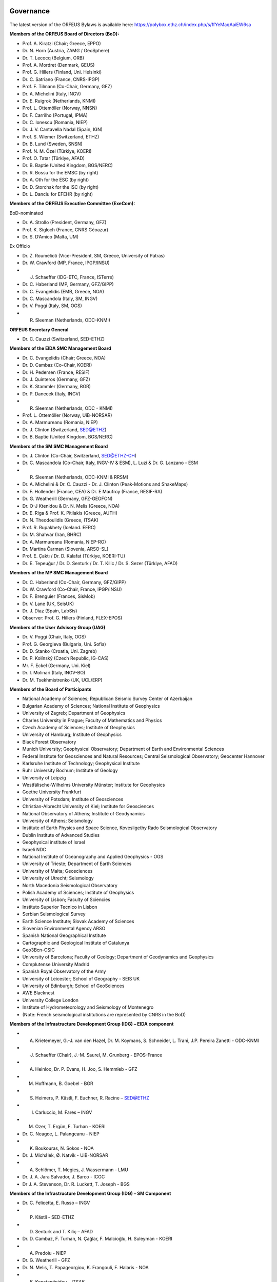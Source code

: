 .. figure:: _static/orfeuslogo.jpg

Governance
==========

.. figure:: _static/governance.png

The latest version of the ORFEUS Bylaws is available here: https://polybox.ethz.ch/index.php/s/ffYeMaqAaiEW6sa 

**Members of the ORFEUS Board of Directors (BoD):**

* Prof. A. Kiratzi (Chair; Greece, EPPO)
* Dr. N. Horn (Austria, ZAMG / GeoSphere)
* Dr. T. Lecocq (Belgium, ORB)
* Prof. A. Mordret (Denmark, GEUS)
* Prof. G. Hillers (Finland, Uni. Helsinki)
* Dr. C. Satriano (France, CNRS-IPGP)
* Prof. F. Tilmann (Co-Chair, Germany, GFZ)
* Dr. A. Michelini (Italy, INGV)
* Dr. E. Ruigrok (Netherlands, KNMI)
* Prof. L. Ottemöller (Norway, NNSN)
* Dr. F. Carrilho (Portugal, IPMA)
* Dr. C. Ionescu (Romania, NIEP)
* Dr. J. V. Cantavella Nadal (Spain, IGN)
* Prof. S. Wiemer (Switzerland, ETHZ)
* Dr. B. Lund (Sweden, SNSN)
* Prof. N. M. Özel (Türkiye, KOERI)
* Prof. O. Tatar (Türkiye, AFAD)
* Dr. B. Baptie (United Kingdom, BGS/NERC)

* Dr. R. Bossu for the EMSC (by right)
* Dr. A. Oth for the ESC (by right)
* Dr. D. Storchak for the ISC (by right)
* Dr. L. Danciu for EFEHR (by right)



**Members of the ORFEUS Executive Committee (ExeCom):**

BoD-nominated

* Dr. A. Strollo (President, Germany, GFZ)
* Prof. K. Sigloch (France, CNRS Géoazur)
* Dr. S. D’Amico (Malta, UM)

Ex Officio

* Dr. Z. Roumelioti (Vice-President, SM, Greece, University of Patras)
* Dr. W. Crawford (MP, France, IPGP/INSU)
* J. Schaeffer (IDG-ETC, France, ISTerre)
* Dr. C. Haberland (MP, Germany, GFZ/GIPP)
* Dr. C. Evangelidis (EMB, Greece, NOA)
* Dr. C. Mascandola (Italy, SM, INGV)
* Dr. V. Poggi (Italy, SM, OGS)
* R. Sleeman (Netherlands, ODC-KNMI)

**ORFEUS Secretary General**

* Dr. C. Cauzzi (Switzerland, SED-ETHZ)

**Members of the EIDA SMC Management Board**

* Dr. C. Evangelidis (Chair; Greece, NOA)
* Dr. D. Cambaz (Co-Chair, KOERI)
* Dr. H. Pedersen (France, RESIF)
* Dr. J. Quinteros (Germany, GFZ)
* Dr. K. Stammler (Germany, BGR)
* Dr. P. Danecek (Italy, INGV)
* R. Sleeman (Netherlands, ODC - KNMI)
* Prof. L. Ottemöller (Norway, UiB-NORSAR)
* Dr. A. Marmureanu (Romania, NIEP)
* Dr. J. Clinton (Switzerland, SED@ETHZ)
* Dr. B. Baptie (United Kingdom, BGS/NERC)

**Members of the SM SMC Management Board**

* Dr. J. Clinton (Co-Chair, Switzerland, SED@ETHZ-CH)
* Dr. C. Mascandola (Co-Chair, Italy, INGV-IV & ESM), L. Luzi & Dr. G. Lanzano - ESM
* R. Sleeman (Netherlands, ODC-KNMI & RRSM)
* Dr. A. Michelini & Dr. C. Cauzzi - Dr. J. Clinton  (Peak-Motions and ShakeMaps)
* Dr. F. Hollender (France, CEA) & Dr. E Maufroy (France, RESIF-RA)
* Dr. G. Weatherill (Germany, GFZ-GEOFON)
* Dr. O-J Ktenidou & Dr. N. Melis (Greece, NOA)
* Dr. E. Riga & Prof. K. Pitilakis (Greece, AUTH)
* Dr. N. Theodoulidis (Greece, ITSAK)
* Prof. R. Rupakhety (Iceland. EERC)
* Dr. M. Shahvar (Iran, BHRC)
* Dr. A. Marmureanu (Romania, NIEP-RO)
* Dr. Martina Čarman (Slovenia, ARSO-SL)
* Prof. E. Çaktı / Dr. D. Kalafat (Türkiye, KOERI-TU)
* Dr. E. Tepeuğur / Dr. D. Senturk / Dr. T.  Kilic / Dr. S. Sezer (Türkiye, AFAD)


**Members of the MP SMC Management Board**

* Dr. C. Haberland (Co-Chair, Germany, GFZ/GIPP)
* Dr. W. Crawford (Co-Chair, France, IPGP/INSU)
* Dr. F. Brenguier (Frances, SisMob)
* Dr. V. Lane (UK, SeisUK)
* Dr. J. Diaz (Spain, LabSis)
* Observer: Prof. G. Hillers (Finland, FLEX-EPOS) 
 
**Members of the User Advisory Group (UAG)**

* Dr. V. Poggi (Chair, Italy, OGS)
* Prof. G. Georgieva (Bulgaria, Uni. Sofia)
* Dr. D. Stanko (Croatia, Uni. Zagreb)
* Dr. P. Kolínský (Czech Republic, IG-CAS)
* Mr. F. Eckel (Germany, Uni. Kiel)
* Dr. I. Molinari (Italy, INGV-BO) 
* Dr. M. Tsekhmistrenko (UK, UCL/ERP)

**Members of the Board of Participants**

* National Academy of Sciences; Republican Seismic Survey Center of Azerbaijan
* Bulgarian Academy of Sciences; National Institute of Geophysics
* University of Zagreb; Department of Geophysics
* Charles University in Prague; Faculty of Mathematics and Physics
* Czech Academy of Sciences; Institute of Geophysics
* University of Hamburg; Institute of Geophysics
* Black Forest Observatory
* Munich University; Geophysical Observatory; Department of Earth and Environmental Sciences
* Federal Institute for Geosciences and Natural Resources; Central Seismological Observatory; Geocenter Hannover
* Karlsruhe Institute of Technology; Geophysical Institute
* Ruhr University Bochum; Institute of Geology
* University of Leipzig
* Westfälische-Wilhelms University Münster; Institute for Geophysics
* Goethe University Frankfurt
* University of Potsdam; Institute of Geosciences
* Christian-Albrecht University of Kiel; Institute for Geosciences
* National Observatory of Athens; Institute of Geodynamics
* University of Athens; Seismology
* Institute of Earth Physics and Space Science, Kovesligethy Rado Seismological Observatory
* Dublin Institute of Advanced Studies
* Geophysical institute of Israel
* Israeli NDC
* National Institute of Oceanography and Applied Geophysics - OGS
* University of Trieste; Department of Earth Sciences
* University of Malta; Geosciences
* University of Utrecht; Seismology
* North Macedonia	Seismological Observatory
* Polish Academy of Sciences; Institute of Geophysics
* University of Lisbon; Faculty of Sciencies
* Instituto Superior Tecnico in Lisbon
* Serbian Seismological Survey
* Earth Science Institute; Slovak Academy of Sciences
* Slovenian Environmental Agency ARSO
* Spanish National Geographical Institute
* Cartographic and Geological Institute of Catalunya
* Geo3Bcn-CSIC
* University of Barcelona; Faculty of Geology; Department of Geodynamics and Geophysics
* Complutense University Madrid
* Spanish Royal Observatory of the Army
* University of Leicester; School of Geography - SEIS UK
* University of Edinburgh; School of GeoSciences
* AWE Blacknest
* University College London
* Institute of Hydrometeorology and Seismology of Montenegro
* (Note: French seismological institutions are represented by CNRS in the BoD)

**Members of the Infrastructure Development Group (IDG) – EIDA component**

* A. Krietemeyer, G.-J. van den Hazel, Dr. M. Koymans, S. Schneider, L. Trani, J.P. Pereira Zanetti - ODC-KNMI
* J. Schaeffer (Chair), J.-M. Saurel, M. Grunberg - EPOS-France
* A. Heinloo, Dr. P. Evans, H. Joo, S. Hemmleb - GFZ
* M. Hoffmann, B. Goebel - BGR
* S. Heimers, P. Kästli, F. Euchner, R. Racine – SED@ETHZ
* I. Carluccio, M. Fares – INGV
* M. Ozer, T. Ergün, F. Turhan - KOERI
* Dr. C. Neagoe, L. Palangeanu - NIEP
* K. Boukouras, N. Sokos - NOA
* Dr. J. Michálek, Ø. Natvik - UiB-NORSAR
* A. Schlömer, T. Megies, J. Wassermann - LMU
* Dr. J. A. Jara Salvador, J. Barco - ICGC
* Dr J. A. Stevenson, Dr. R. Luckett, T. Joseph - BGS

**Members of the Infrastructure Development Group (IDG) – SM Component**

* Dr. C. Felicetta, E. Russo – INGV
* P. Kästli - SED-ETHZ
* D. Senturk and T. Kiliç – AFAD
* Dr. D. Cambaz, F. Turhan, N. Çağlar, F. Malcioğlu, H. Suleyman - KOERI
* A. Predoiu - NIEP
* Dr. G. Weatherill - GFZ
* Dr. N. Melis, T. Papageorgiou, K. Frangouli, F. Halaris - NOA
* K. Konstantinidou – ITSAK
* Dr. V. Perron - CEA
* A. Jerše Sharma / P. Zupancic – ARSO
* Prof. E. Sokos – UPAT

**ORFEUS representatives in the EPOS Seismology Consortium Assembly**

* Dr. A. Strollo
* Dr. C. Cauzzi
